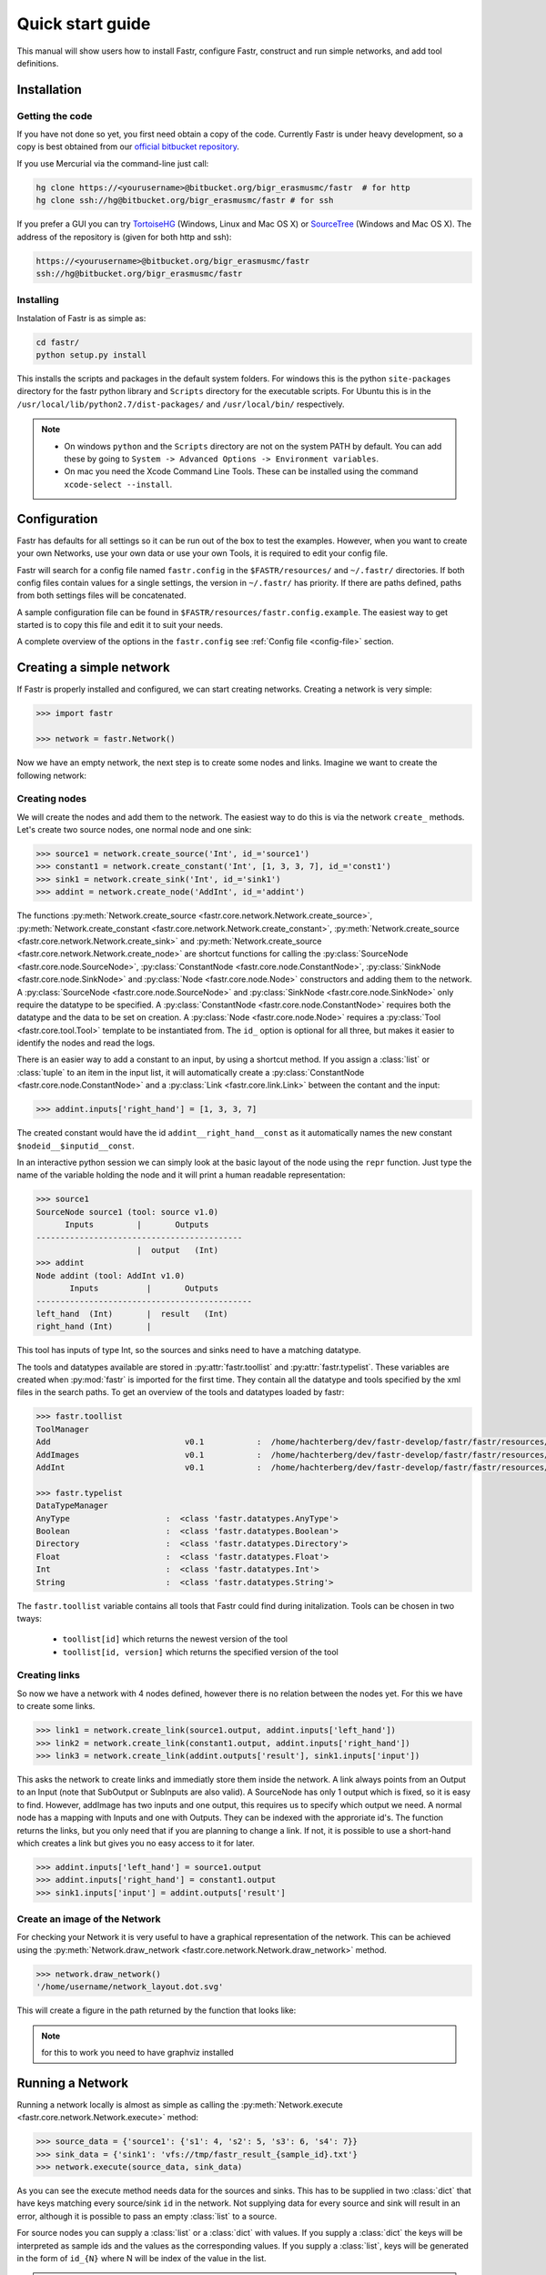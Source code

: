 Quick start guide
=================

This manual will show users how to install Fastr, configure Fastr, construct and run simple networks, and add tool definitions.

Installation
------------

Getting the code
````````````````

If you have not done so yet, you first need obtain a copy of the code. Currently Fastr is under heavy development, so a copy is best obtained from our `official bitbucket repository <https://bitbucket.org/bigr_erasmusmc/fastr>`_.

If you use Mercurial via the command-line just call:

.. code-block:: bash

    hg clone https://<yourusername>@bitbucket.org/bigr_erasmusmc/fastr  # for http
    hg clone ssh://hg@bitbucket.org/bigr_erasmusmc/fastr # for ssh

If you prefer a GUI you can try `TortoiseHG <http://tortoisehg.bitbucket.org/>`_ (Windows, Linux and Mac OS X) or `SourceTree <http://www.atlassian.com/software/sourcetree/overview>`_ (Windows and Mac OS X). The address of the repository is (given for both http and ssh):

.. code-block:: bash

    https://<yourusername>@bitbucket.org/bigr_erasmusmc/fastr
    ssh://hg@bitbucket.org/bigr_erasmusmc/fastr


.. _subsec-installing:

Installing
``````````

Instalation of Fastr is as simple as:

.. code-block:: bash

    cd fastr/
    python setup.py install

This installs the scripts and packages in the default system folders. For windows this is the python ``site-packages`` directory for the fastr python library and ``Scripts`` directory for the executable scripts. For Ubuntu this is in the ``/usr/local/lib/python2.7/dist-packages/`` and ``/usr/local/bin/`` respectively.

.. note::

    - On windows ``python`` and the ``Scripts`` directory are not on the system PATH by default. You can add these by going to ``System -> Advanced Options -> Environment variables``. 
    - On mac you need the Xcode Command Line Tools. These can be installed using the command ``xcode-select --install``.


Configuration
-------------

Fastr has defaults for all settings so it can be run out of the box to test the examples. However, when you want to create your own Networks, use your own data or use your own Tools, it is required to edit your config file.

Fastr will search for a config file named ``fastr.config`` in the ``$FASTR/resources/`` and ``~/.fastr/`` directories. If both config files contain values for a single settings, the version in ``~/.fastr/`` has priority. If there are paths defined, paths from both settings files will be concatenated.

A sample configuration file can be found in ``$FASTR/resources/fastr.config.example``. The easiest way to get started is to copy this file and edit it to suit your needs.

A complete overview of the options in the ``fastr.config`` see :ref:`Config file <config-file>` section.

Creating a simple network
-------------------------

If Fastr is properly installed and configured, we can start creating networks. Creating a network is very simple:

.. code-block:: python

    >>> import fastr

    >>> network = fastr.Network()

Now we have an empty network, the next step is to create some nodes and links. Imagine we want to create the following network:

.. image:: images/network1.*

Creating nodes
``````````````

We will create the nodes and add them to the network. The easiest way to do this is via the network ``create_`` methods. Let's create two source nodes, one normal node and one sink:

.. code-block:: python

    >>> source1 = network.create_source('Int', id_='source1')
    >>> constant1 = network.create_constant('Int', [1, 3, 3, 7], id_='const1')
    >>> sink1 = network.create_sink('Int', id_='sink1')
    >>> addint = network.create_node('AddInt', id_='addint')

The functions :py:meth:`Network.create_source <fastr.core.network.Network.create_source>`, :py:meth:`Network.create_constant <fastr.core.network.Network.create_constant>`, :py:meth:`Network.create_source <fastr.core.network.Network.create_sink>` and :py:meth:`Network.create_source <fastr.core.network.Network.create_node>` are shortcut functions for calling the :py:class:`SourceNode <fastr.core.node.SourceNode>`, :py:class:`ConstantNode <fastr.core.node.ConstantNode>`, :py:class:`SinkNode <fastr.core.node.SinkNode>` and :py:class:`Node <fastr.core.node.Node>` constructors and adding them to the network.
A :py:class:`SourceNode <fastr.core.node.SourceNode>` and :py:class:`SinkNode <fastr.core.node.SinkNode>` only require the datatype to be specified.
A :py:class:`ConstantNode <fastr.core.node.ConstantNode>` requires both the datatype and the data to be set on creation.
A :py:class:`Node <fastr.core.node.Node>` requires a :py:class:`Tool <fastr.core.tool.Tool>` template to be instantiated from.
The ``id_`` option is optional for all three, but makes it easier to identify the nodes and read the logs.

There is an easier way to add a constant to an input, by using a shortcut method. If you assign a :class:`list` or :class:`tuple` to an item in the input list, it will automatically create a :py:class:`ConstantNode <fastr.core.node.ConstantNode>` and a :py:class:`Link <fastr.core.link.Link>` between the contant and the input:

.. code-block:: python

    >>> addint.inputs['right_hand'] = [1, 3, 3, 7]

The created constant would have the id ``addint__right_hand__const`` as it automatically names the new constant ``$nodeid__$inputid__const``.

In an interactive python session we can simply look at the basic layout of the node using the ``repr`` function. Just type the name of the variable holding the node and it will print a human readable representation:

.. code-block:: python

    >>> source1
    SourceNode source1 (tool: source v1.0)
          Inputs         |       Outputs      
    -------------------------------------------
                         |  output   (Int)     
    >>> addint
    Node addint (tool: AddInt v1.0)
           Inputs          |       Outputs
    ---------------------------------------------
    left_hand  (Int)       |  result   (Int)
    right_hand (Int)       |


This tool has inputs of type Int, so the sources and sinks need to have a matching datatype.

The tools and datatypes available are stored in :py:attr:`fastr.toollist` and :py:attr:`fastr.typelist`. These variables are created when :py:mod:`fastr` is imported for the first time. They contain all the datatype and tools specified by the xml files in the search paths. To get an overview of the tools and datatypes loaded by fastr:

.. code-block:: python

    >>> fastr.toollist
    ToolManager
    Add                            v0.1           :  /home/hachterberg/dev/fastr-develop/fastr/fastr/resources/tools/add/v1_0/add.xml
    AddImages                      v0.1           :  /home/hachterberg/dev/fastr-develop/fastr/fastr/resources/tools/addimages/v1_0/addimages.xml
    AddInt                         v0.1           :  /home/hachterberg/dev/fastr-develop/fastr/fastr/resources/tools/addint/v1_0/addint.xml

    >>> fastr.typelist
    DataTypeManager
    AnyType                    :  <class 'fastr.datatypes.AnyType'>                                 
    Boolean                    :  <class 'fastr.datatypes.Boolean'>                                 
    Directory                  :  <class 'fastr.datatypes.Directory'> 
    Float                      :  <class 'fastr.datatypes.Float'>                                   
    Int                        :  <class 'fastr.datatypes.Int'>           
    String                     :  <class 'fastr.datatypes.String'>                                  

The ``fastr.toollist`` variable contains all tools that Fastr could find during initalization. Tools can be chosen in two tways:

   - ``toollist[id]`` which returns the newest version of the tool
   - ``toollist[id, version]`` which returns the specified version of the tool

Creating links
``````````````

So now we have a network with 4 nodes defined, however there is no relation between the nodes yet. For this we have to create some links.

.. code-block:: python

    >>> link1 = network.create_link(source1.output, addint.inputs['left_hand'])
    >>> link2 = network.create_link(constant1.output, addint.inputs['right_hand'])
    >>> link3 = network.create_link(addint.outputs['result'], sink1.inputs['input'])

This asks the network to create links and immediatly store them inside the network. A link always points from an Output to an Input (note that SubOutput or SubInputs are also valid). A SourceNode has only 1 output which is fixed, so it is easy to find. However, addImage has two inputs and one output, this requires us to specify which output we need. A normal node has a mapping with Inputs and one with Outputs. They can be indexed with the approriate id's. The function returns the links, but you only need that if you are planning to change a link. If not, it is possible to use a short-hand which creates a link but gives you no easy access to it for later.

.. code-block:: python

    >>> addint.inputs['left_hand'] = source1.output
    >>> addint.inputs['right_hand'] = constant1.output
    >>> sink1.inputs['input'] = addint.outputs['result']

Create an image of the Network
``````````````````````````````

For checking your Network it is very useful to have a graphical representation of the network. This can be achieved using the :py:meth:`Network.draw_network <fastr.core.network.Network.draw_network>` method.

.. code-block:: python

    >>> network.draw_network()
    '/home/username/network_layout.dot.svg'

This will create a figure in the path returned by the function that looks like:

.. image:: images/network1.*

.. note:: for this to work you need to have graphviz installed

Running a Network
-----------------

Running a network locally is almost as simple as calling the :py:meth:`Network.execute <fastr.core.network.Network.execute>` method:

.. code-block:: python

    >>> source_data = {'source1': {'s1': 4, 's2': 5, 's3': 6, 's4': 7}}
    >>> sink_data = {'sink1': 'vfs://tmp/fastr_result_{sample_id}.txt'}
    >>> network.execute(source_data, sink_data)

As you can see the execute method needs data for the sources and sinks. This has to be supplied in two :class:`dict` that have keys matching every source/sink ``id`` in the network. Not supplying data for every source and sink will result in an error, although it is possible to pass an empty :class:`list` to a source.

For source nodes you can supply a :class:`list` or a :class:`dict` with values. If you supply a :class:`dict` the keys will be interpreted as sample ids and the values as the corresponding values. If you supply a :class:`list`, keys will be generated in the form of ``id_{N}`` where N will be index of the value in the list.

.. warning:: As a :class:`dict` does not have a fixed order, when a :class:`dict` is supplied the samples are ordered by key to get a fixed order! For a ``list`` the original order is retained.

For the sink data, an url template has to be supplied that governs how the data is stored. The mini-lanuage (the replacement fields) are described in the :py:meth:`SinkNode.set_data <fastr.core.node.SinkNode.set_data>` method.
